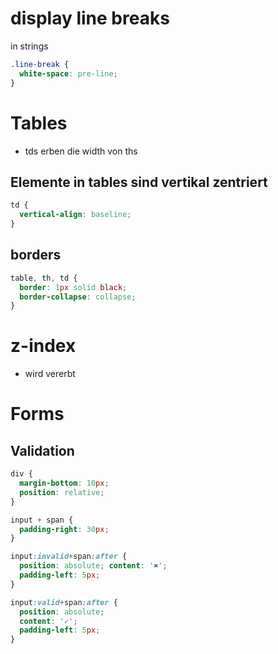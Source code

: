 * display line breaks
\n in strings
#+BEGIN_SRC css
.line-break {
  white-space: pre-line;
}
#+END_SRC

* Tables
- tds erben die width von ths

** Elemente in tables sind vertikal zentriert

#+BEGIN_SRC css
td {
  vertical-align: baseline;
}
#+END_SRC

** borders

#+BEGIN_SRC css
table, th, td {
  border: 1px solid black;
  border-collapse: collapse;
}
#+END_SRC

* z-index
- wird vererbt

* Forms
** Validation

#+BEGIN_SRC css
div {
  margin-bottom: 10px;
  position: relative;
}

input + span {
  padding-right: 30px;
}

input:invalid+span:after {
  position: absolute; content: '✖';
  padding-left: 5px;
}

input:valid+span:after {
  position: absolute;
  content: '✓';
  padding-left: 5px;
}
#+END_SRC
